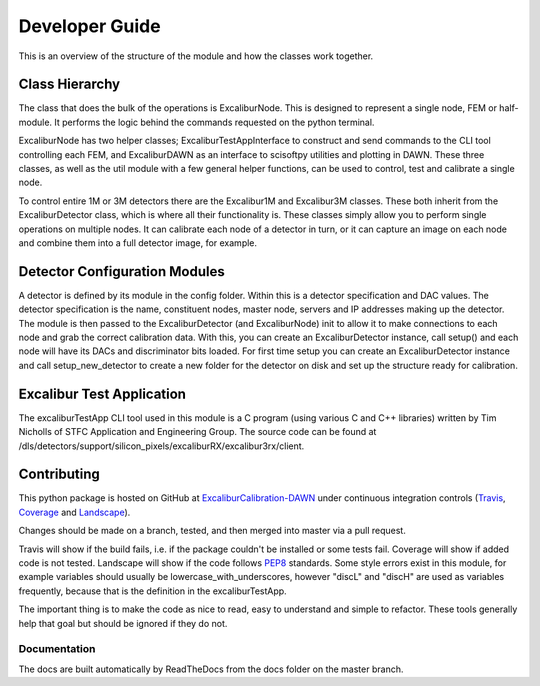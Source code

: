 Developer Guide
===============

This is an overview of the structure of the module and how the classes work together.

Class Hierarchy
---------------

The class that does the bulk of the operations is ExcaliburNode. This is designed to represent a single node, FEM or half-module. It performs the logic behind the commands requested on the python terminal.

ExcaliburNode has two helper classes; ExcaliburTestAppInterface to construct and send commands to the CLI tool controlling each FEM, and ExcaliburDAWN as an interface to scisoftpy utilities and plotting in DAWN. These three classes, as well as the util module with a few general helper functions, can be used to control, test and calibrate a single node.

To control entire 1M or 3M detectors there are the Excalibur1M and Excalibur3M classes. These both inherit from the ExcaliburDetector class, which is where all their functionality is. These classes simply allow you to perform single operations on multiple nodes. It can calibrate each node of a detector in turn, or it can capture an image on each node and combine them into a full detector image, for example.

Detector Configuration Modules
------------------------------

A detector is defined by its module in the config folder. Within this is a detector specification and DAC values. The detector specification is the name, constituent nodes, master node, servers and IP addresses making up the detector. The module is then passed to the ExcaliburDetector (and ExcaliburNode) init to allow it to make connections to each node and grab the correct calibration data. With this, you can create an ExcaliburDetector instance, call setup() and each node will have its DACs and discriminator bits loaded. For first time setup you can create an ExcaliburDetector instance and call setup_new_detector to create a new folder for the detector on disk and set up the structure ready for calibration.

Excalibur Test Application
--------------------------

The excaliburTestApp CLI tool used in this module is a C program (using various C and C++ libraries) written by Tim Nicholls of STFC Application and Engineering Group. The source code can be found at /dls/detectors/support/silicon_pixels/excaliburRX/excalibur3rx/client.

Contributing
------------

This python package is hosted on GitHub at `ExcaliburCalibration-DAWN <https://github.com/dls-controls/ExcaliburCalibration-DAWN>`_ under continuous integration controls (`Travis <https://en.wikipedia.org/wiki/Travis_CI>`_, `Coverage <https://coverage.readthedocs.io/en/coverage-4.2/>`_ and `Landscape <https://docs.landscape.io/faq.html>`_).

Changes should be made on a branch, tested, and then merged into master via a pull request.

Travis will show if the build fails, i.e. if the package couldn't be installed or some tests fail. Coverage will show if added code is not tested. Landscape will show if the code follows `PEP8 <http://docs.python-guide.org/en/latest/writing/style/>`_ standards. Some style errors exist in this module, for example variables should usually be lowercase_with_underscores, however "discL" and "discH" are used as variables frequently, because that is the definition in the excaliburTestApp.

The important thing is to make the code as nice to read, easy to understand and simple to refactor. These tools generally help that goal but should be ignored if they do not.

Documentation
~~~~~~~~~~~~~

The docs are built automatically by ReadTheDocs from the docs folder on the master branch.
